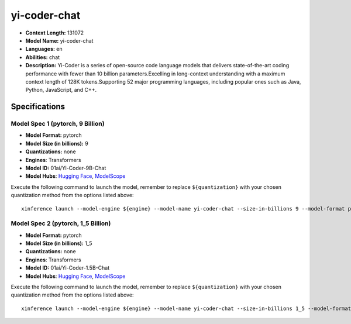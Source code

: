 .. _models_llm_yi-coder-chat:

========================================
yi-coder-chat
========================================

- **Context Length:** 131072
- **Model Name:** yi-coder-chat
- **Languages:** en
- **Abilities:** chat
- **Description:** Yi-Coder is a series of open-source code language models that delivers state-of-the-art coding performance with fewer than 10 billion parameters.Excelling in long-context understanding with a maximum context length of 128K tokens.Supporting 52 major programming languages, including popular ones such as Java, Python, JavaScript, and C++.

Specifications
^^^^^^^^^^^^^^


Model Spec 1 (pytorch, 9 Billion)
++++++++++++++++++++++++++++++++++++++++

- **Model Format:** pytorch
- **Model Size (in billions):** 9
- **Quantizations:** none
- **Engines**: Transformers
- **Model ID:** 01ai/Yi-Coder-9B-Chat
- **Model Hubs**:  `Hugging Face <https://huggingface.co/01ai/Yi-Coder-9B-Chat>`__, `ModelScope <https://modelscope.cn/models/01ai/Yi-Coder-9B-Chat>`__

Execute the following command to launch the model, remember to replace ``${quantization}`` with your
chosen quantization method from the options listed above::

   xinference launch --model-engine ${engine} --model-name yi-coder-chat --size-in-billions 9 --model-format pytorch --quantization ${quantization}


Model Spec 2 (pytorch, 1_5 Billion)
++++++++++++++++++++++++++++++++++++++++

- **Model Format:** pytorch
- **Model Size (in billions):** 1_5
- **Quantizations:** none
- **Engines**: Transformers
- **Model ID:** 01ai/Yi-Coder-1.5B-Chat
- **Model Hubs**:  `Hugging Face <https://huggingface.co/01ai/Yi-Coder-1.5B-Chat>`__, `ModelScope <https://modelscope.cn/models/01ai/Yi-Coder-1.5B-Chat>`__

Execute the following command to launch the model, remember to replace ``${quantization}`` with your
chosen quantization method from the options listed above::

   xinference launch --model-engine ${engine} --model-name yi-coder-chat --size-in-billions 1_5 --model-format pytorch --quantization ${quantization}

